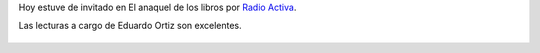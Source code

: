 .. title: Audio de hoy en El anaquel de los libros
.. slug: audio-de-hoy-en-el-anaquel-de-los-libros
.. date: 2015-10-05 18:32:30 UTC-03:00
.. tags: audio, radio, El anaquel de los libros, Radio Activa
.. category: 
.. link: 
.. description: 
.. type: text

Hoy estuve de invitado en El anaquel de los libros por `Radio Activa <http://www.la931.com.ar/>`_.

Las lecturas a cargo de Eduardo Ortiz son excelentes.

.. raw:: html

    <iframe width="100%" height="160" src="https://clyp.it/2hp5ycej/widget" frameborder="0"></iframe>

.. figure:: chunks.thumbnail.png
   :target: chunks.png


